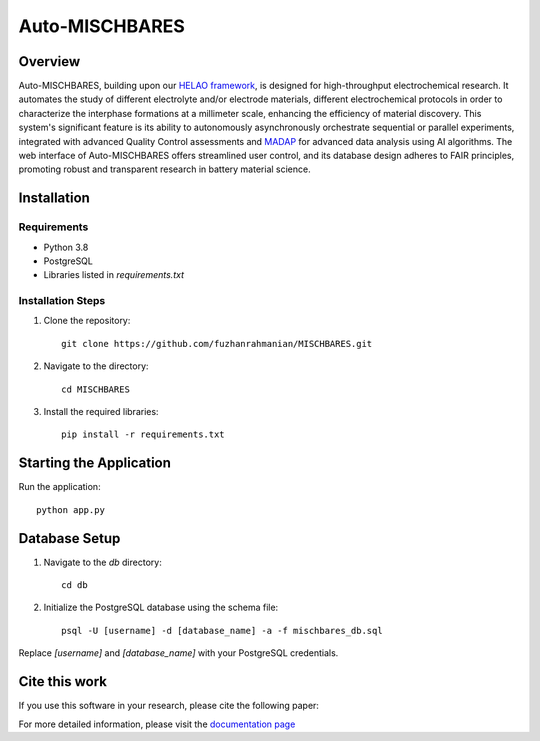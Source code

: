 ===============
Auto-MISCHBARES
===============

.. image:: https://github.com/fuzhanrahmanian/MISCHBARES/blob/main/logo/mischbares_logo.png?raw=true
    :align: center
    :width: 300px

Overview
--------

Auto-MISCHBARES, building upon our `HELAO framework <https://github.com/helgestein/helao-pub>`_,  is designed for high-throughput electrochemical research. It automates the study of different electrolyte and/or electrode materials, different electrochemical protocols in order to characterize the interphase formations at a millimeter scale, enhancing the efficiency of material discovery. This system's significant feature is its ability to autonomously asynchronously orchestrate sequential or parallel experiments, integrated with advanced Quality Control assessments and `MADAP <https://github.com/fuzhanrahmanian/MADAP>`_ for advanced data analysis using AI algorithms. The web interface of Auto-MISCHBARES offers streamlined user control, and its database design adheres to FAIR principles, promoting robust and transparent research in battery material science.



Installation
------------

Requirements
~~~~~~~~~~~~

- Python 3.8
- PostgreSQL
- Libraries listed in `requirements.txt`

Installation Steps
~~~~~~~~~~~~~~~~~~

1. Clone the repository::

     git clone https://github.com/fuzhanrahmanian/MISCHBARES.git

2. Navigate to the directory::

     cd MISCHBARES

3. Install the required libraries::

     pip install -r requirements.txt

Starting the Application
------------------------

Run the application::

    python app.py

Database Setup
--------------

1. Navigate to the `db` directory::

     cd db

2. Initialize the PostgreSQL database using the schema file::

     psql -U [username] -d [database_name] -a -f mischbares_db.sql

Replace `[username]` and `[database_name]` with your PostgreSQL credentials.

Cite this work
--------------

If you use this software in your research, please cite the following paper:


For more detailed information, please visit the `documentation page <https://fuzhanrahmanian.github.io/MISCHBARES>`_
